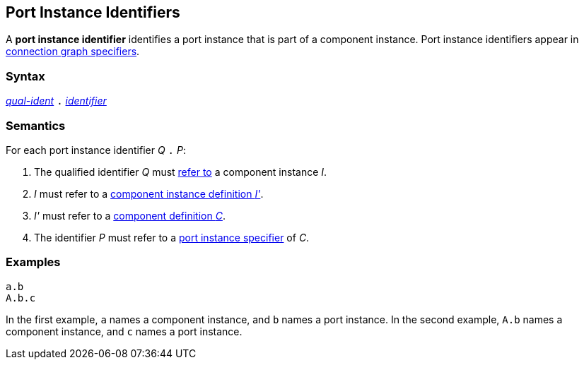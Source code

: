 == Port Instance Identifiers

A *port instance identifier* identifies a port instance
that is part of a component instance.
Port instance identifiers appear in
<<Specifiers_Connection-Graph-Specifiers,connection graph specifiers>>.

=== Syntax

<<Scoping-of-Names_Qualified-Identifiers,_qual-ident_>>
`.`
<<Lexical-Elements_Identifiers,_identifier_>>

=== Semantics

For each port instance identifier _Q_ `.` _P_:

. The qualified identifier _Q_ must
<<Scoping-of-Names_Resolution-of-Qualified-Identifiers,refer to>>
a component instance _I_.

. _I_ must refer to a <<Definitions_Component-Instance-Definitions,component
instance definition _I'_>>.

. _I'_ must refer to a <<Definitions_Component-Definitions,component
definition _C_>>.

. The identifier _P_
must refer to a
<<Specifiers_Port-Instance-Specifiers,port instance specifier>>
of _C_.

=== Examples

[source,fpp]
----
a.b
A.b.c
----

In the first example, `a` names a component instance, and `b` names a port
instance.
In the second example, `A.b` names a component instance, and `c` names a
port instance.
